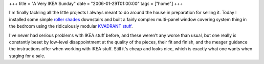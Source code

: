 +++
title = "A Very IKEA Sunday"
date = "2006-01-29T01:00:00"
tags = ["home"]
+++



I'm finally tackling all the little projects I always meant to do around the house in preparation for selling it.  Today I installed some simple `roller shades`_ downstairs and built a fairly complex multi-panel window covering system thing in the bedroom using the ridiculously modular `KVADRANT stuff`_.

I've never had serious problems with IKEA stuff before, and these weren't any worse than usual, but one really is constantly beset by low-level disappointment at the quality of the pieces, their fit and finish, and the meager guidance the instructions offer when working with IKEA stuff.  Still it's cheap and looks nice, which is exactly what one wants when staging for a sale.







.. _roller shades: http://www.ikea.com/webapp/wcs/stores/servlet/ProductDisplay?topcategoryId=15594&catalogId=10103&storeId=12&productId=49065&langId=-1&parentCats=15594*15828*15847

.. _KVADRANT stuff: http://www.ikea.com/webapp/wcs/stores/servlet/IkeamsSearch?storeId=12&langId=-1&catalogId=null&searchType=product&pageNumber=-1&orderBy=score&query=kvadrant&category=%23%7EProducts



.. date: 1138514400
.. tags: home
